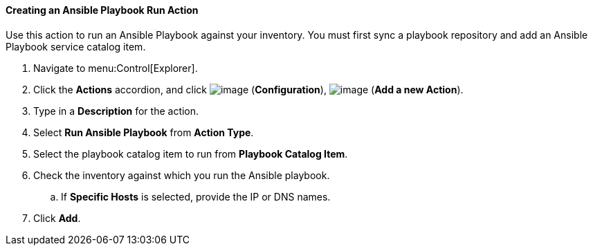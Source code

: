 [[creating-an-ansible-playbook-run]]
==== Creating an Ansible Playbook Run Action
Use this action to run an Ansible Playbook against your inventory. You must first sync a playbook repository and add an Ansible Playbook service catalog item. 
ifdef::cfme[See link:https://access.redhat.com/documentation/en/red-hat-cloudforms/4.6/managing-providers/#automation_management_providers[Automation Management Providers] in _Managing Providers_ for more information.] 

. Navigate to menu:Control[Explorer].

. Click the *Actions* accordion, and click image:../images/1847.png[image] (*Configuration*), image:../images/1862.png[image] (*Add a new Action*).

. Type in a *Description* for the action.

. Select *Run Ansible Playbook* from *Action Type*.

. Select the playbook catalog item to run from *Playbook Catalog Item*.

. Check the inventory against which you run the Ansible playbook.

.. If *Specific Hosts* is selected, provide the IP or DNS names. 

. Click *Add*.

